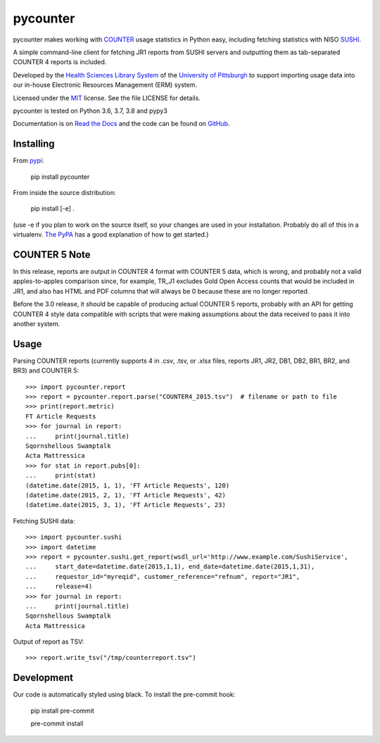pycounter
=========

.. image:: https://travis-ci.org/pitthsls/pycounter.svg?branch=master
    :target: https://travis-ci.org/pitthsls/pycounter
    
.. image:: https://ci.appveyor.com/api/projects/status/lochuaf25fa9inru/branch/master?svg=true
    :target: https://ci.appveyor.com/project/Wooble/pycounter/branch/master

.. image:: https://coveralls.io/repos/pitthsls/pycounter/badge.svg?branch=master
    :target: https://coveralls.io/r/pitthsls/pycounter?branch=master

.. image:: https://img.shields.io/pypi/v/pycounter.svg
    :target: https://pypi.org/project/pycounter/
    :alt: Latest Version

.. image:: https://readthedocs.org/projects/pycounter/badge/?version=stable
    :target: https://readthedocs.org/projects/pycounter/?badge=stable
    :alt: Documentation Status

.. image:: https://img.shields.io/badge/code%20style-black-000000.svg
    :target: https://github.com/ambv/black

.. image:: https://dev.azure.com/SPEARGH/SPEARGH/_apis/build/status/pitthsls.pycounter?branchName=master
    :target: https://dev.azure.com/SPEARGH/SPEARGH/_build/latest?definitionId=1&branchName=master


pycounter makes working with `COUNTER <http://www.projectcounter.org/>`_
usage statistics in Python easy, including fetching statistics with NISO
`SUSHI <http://www.niso.org/workrooms/sushi>`_.

A simple command-line client for fetching JR1 reports from SUSHI servers
and outputting them as tab-separated COUNTER 4 reports is included.

Developed by the `Health Sciences Library System <http://www.hsls.pitt.edu>`_ 
of the `University of Pittsburgh <http://www.pitt.edu>`_  to support importing
usage data into our in-house Electronic Resources Management (ERM) system.

Licensed under the `MIT <https://choosealicense.com/licenses/mit/>`_ license.
See the file LICENSE for details.

pycounter is tested on Python 3.6, 3.7, 3.8 and pypy3


Documentation is on `Read the Docs <http://pycounter.readthedocs.io>`_ and
the code can be found on `GitHub <https://github.com/pitthsls/pycounter>`_.


Installing
----------
From `pypi <https://pypi.org/project/pycounter/>`_:

    pip install pycounter

From inside the source distribution:

    pip install [-e] .

(use -e if you plan to work on the source itself, so your changes are used in your installation.
Probably do all of this in a virtualenv. `The PyPA <https://packaging.python.org/tutorials/installing-packages/>`_
has a good explanation of how to get started.)


COUNTER 5 Note
--------------

In this release, reports are output in COUNTER 4 format with COUNTER 5 data,
which is wrong, and probably not a valid apples-to-apples comparison since, for example,
TR_J1 excludes Gold Open Access counts that would be included in JR1, and also has
HTML and PDF columns that will always be 0 because these are no longer reported.

Before the 3.0 release, it should be capable of producing actual COUNTER 5 reports,
probably with an API for getting COUNTER 4 style data compatible with scripts that
were making assumptions about the data received to pass it into another system.

Usage
-----

Parsing COUNTER reports (currently supports 4 in .csv, .tsv,
or .xlsx files, reports JR1, JR2, DB1, DB2, BR1, BR2, and BR3) and COUNTER 5::

    >>> import pycounter.report
    >>> report = pycounter.report.parse("COUNTER4_2015.tsv")  # filename or path to file
    >>> print(report.metric)
    FT Article Requests
    >>> for journal in report:
    ...     print(journal.title)
    Sqornshellous Swamptalk
    Acta Mattressica
    >>> for stat in report.pubs[0]:
    ...     print(stat)
    (datetime.date(2015, 1, 1), 'FT Article Requests', 120)
    (datetime.date(2015, 2, 1), 'FT Article Requests', 42)
    (datetime.date(2015, 3, 1), 'FT Article Requests', 23)
    
Fetching SUSHI data::

    >>> import pycounter.sushi
    >>> import datetime
    >>> report = pycounter.sushi.get_report(wsdl_url='http://www.example.com/SushiService',
    ...     start_date=datetime.date(2015,1,1), end_date=datetime.date(2015,1,31),
    ...     requestor_id="myreqid", customer_reference="refnum", report="JR1",
    ...     release=4)
    >>> for journal in report:
    ...     print(journal.title)
    Sqornshellous Swamptalk
    Acta Mattressica

Output of report as TSV::

    >>> report.write_tsv("/tmp/counterreport.tsv")


Development
-----------
Our code is automatically styled using black. To install the pre-commit hook:

    pip install pre-commit

    pre-commit install

